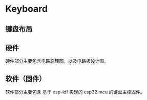* Keyboard

** 键盘布局
[[file:assets/imgs/layout.jpg]]


** 硬件

硬件部分主要包含电路原理图，以及电路板设计图。
** 软件（固件）

软件部分主要包含 基于 esp-idf 实现的 esp32 mcu 的键盘主控固件。


